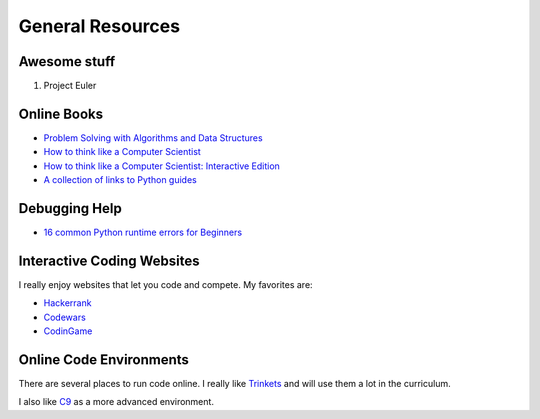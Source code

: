 General Resources
=================


Awesome stuff
^^^^^^^^^^^^^

1. Project Euler

Online Books
^^^^^^^^^^^^
- `Problem Solving with Algorithms and Data Structures <http://interactivepython.org/runestone/static/pythonds/index.html>`_
- `How to think like a Computer Scientist <http://www.openbookproject.net/thinkcs/python/english3e/index.html>`_
- `How to think like a Computer Scientist: Interactive Edition <http://interactivepython.org/runestone/static/thinkcspy/toc.html>`_
- `A collection of links to Python guides <https://wiki.python.org/moin/BeginnersGuide/Programmers>`_

Debugging Help
^^^^^^^^^^^^^^
- `16 common Python runtime errors for Beginners <http://inventwithpython.com/blog/2012/07/09/16-common-python-runtime-errors/>`_


Interactive Coding Websites
^^^^^^^^^^^^^^^^^^^^^^^^^^^

I really enjoy websites that let you code and compete. My favorites are:

- `Hackerrank <https://www.hackerrank.com/>`_
- `Codewars <http://www.codewars.com/>`_
- `CodinGame <https://www.codingame.com/start>`_


Online Code Environments
^^^^^^^^^^^^^^^^^^^^^^^^

There are several places to run code online.
I really like `Trinkets <https://trinket.io/>`_ and will use them a lot in the curriculum.

I also like `C9 <c9.io>`_ as a more advanced environment.
